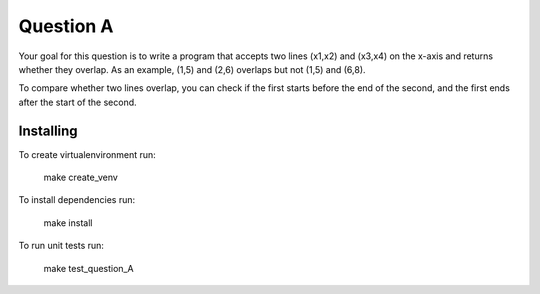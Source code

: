 ==========
Question A
==========
Your goal for this question is to write a program that accepts two lines (x1,x2) and (x3,x4) on the x-axis and returns whether they overlap. As an example, (1,5) and (2,6) overlaps but not (1,5) and (6,8).

To compare whether two lines overlap, you can check if the first starts before the end of the second, and the first ends after the start of the second.

Installing
==========

To create virtualenvironment run:


   make create_venv

To install dependencies run:


   make install

To run unit tests run:


   make test_question_A